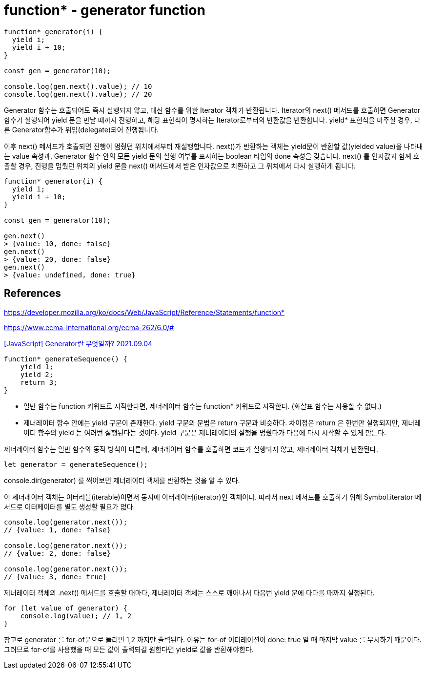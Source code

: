 :hardbreaks:
= function* - generator function

[source,javascript]
----
function* generator(i) {
  yield i;
  yield i + 10;
}

const gen = generator(10);

console.log(gen.next().value); // 10
console.log(gen.next().value); // 20
----

====
Generator 함수는 호출되어도 즉시 실행되지 않고, 대신 함수를 위한 Iterator 객체가 반환됩니다. Iterator의 next() 메서드를 호출하면 Generator 함수가 실행되어 yield 문을 만날 때까지 진행하고, 해당 표현식이 명시하는 Iterator로부터의 반환값을 반환합니다. yield* 표현식을 마주칠 경우, 다른 Generator함수가 위임(delegate)되어 진행됩니다.

이후 next() 메서드가 호출되면 진행이 멈췄던 위치에서부터 재실행합니다. next()가 반환하는 객체는 yield문이 반환할 값(yielded value)을 나타내는 value 속성과, Generator 함수 안의 모든 yield 문의 실행 여부를 표시하는 boolean 타입의 done 속성을 갖습니다. next() 를 인자값과 함꼐 호출할 경우, 진행을 멈췄던 위치의 yield 문을 next() 메서드에서 받은 인자값으로 치환하고 그 위치에서 다시 실행하게 됩니다.
====

[source,javascript]
----
function* generator(i) {
  yield i;
  yield i + 10;
}

const gen = generator(10);

gen.next()
> {value: 10, done: false}
gen.next()
> {value: 20, done: false}
gen.next()
> {value: undefined, done: true}
----

== References
https://developer.mozilla.org/ko/docs/Web/JavaScript/Reference/Statements/function*

https://www.ecma-international.org/ecma-262/6.0/#


https://leego.tistory.com/entry/Generator%EB%9E%80-%EB%AC%B4%EC%97%87%EC%9D%BC%EA%B9%8C[[JavaScript\] Generator란 무엇일까? 2021.09.04]

[source,js]
----
function* generateSequence() {
    yield 1;
    yield 2;
    return 3;
}
----

* 일반 함수는 function 키워드로 시작한다면, 제너레이터 함수는 function* 키워드로 시작한다. (화살표 함수는 사용할 수 없다.)
* 제너레이터 함수 안에는 yield 구문이 존재한다. yield 구문의 문법은 return 구문과 비슷하다. 차이점은 return 은 한번만 실행되지만, 제너레이터 함수의 yield 는 여러번 실행된다는 것이다. yield 구문은 제너레이터의 실행을 멈췄다가 다음에 다시 시작할 수 있게 만든다.

제너레이터 함수는 일반 함수와 동작 방식이 다른데, 제너레이터 함수를 호출하면 코드가 실행되지 않고, 제너레이터 객체가 반환된다.

[source,js]
----
let generator = generateSequence();
----

console.dir(generator) 를 찍어보면 제너레이터 객체를 반환하는 것을 알 수 있다.

이 제너레이터 객체는 이터러블(iterable)이면서 동시에 이터레이터(iterator)인 객체이다. 따라서 next 메서드를 호출하기 위해 Symbol.iterator 메서드로 이터페이터를 별도 생성할 필요가 없다.

[source,js]
----
console.log(generator.next());
// {value: 1, done: false}

console.log(generator.next());
// {value: 2, done: false}

console.log(generator.next());
// {value: 3, done: true}
----
제너레이터 객체의 .next() 메서드를 호출할 때마다, 제너레이터 객체는 스스로 깨어나서 다음번 yield 문에 다다를 때까지 실행된다.

[source,js]
----
for (let value of generator) {
    console.log(value); // 1, 2
}
----

참고로 generator 를 for-of문으로 돌리면 1,2 까지만 출력된다. 이유는 for-of 이터레이션이 done: true 일 때 마지막 value 를 무시하기 때문이다. 그러므로 for-of를 사용했을 때 모든 값이 출력되길 원한다면 yield로 값을 반환해야한다.

